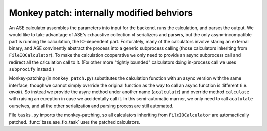 Monkey patch: internally modified behviors
==========================================

.. module:: ase_grain

An ASE calculator assembles the parameters into input for the backend,
runs the calculation, and parses the output. We would like to take advantage
of ASE's exhaustive collection of serializers and parsers, but the only
async-incompatible part is running the calculation, the IO-dependent part.
Fortunately, many of the calculators involve staring an external binary,
and ASE convinently abstract the process into a generic subprocess calling
(those calculators inheriting from ``FileIOCalculator``). To make the
calculation cooperative we only need to provide an async subprocess call
and redirect all the calculation call to it. (For other more "tightly
bounded" calculators doing in-process call we uses ``subprocify`` instead.)

Monkey-patching (in ``monkey_patch.py``) substitutes the calculation
function with an async version with the same interface, though we cannot
simply override the original function as the way to call an async function
is different (i.e. `await`). So instead we provide the async method under
another name (``acalculate``) and override method ``calculate`` with raising
an exception in case we accidentally call it. In this semi-automatic manner,
we only need to call ``acalulate`` ourselves, and all the other serialization
and parsing process are still automated.

File ``tasks.py`` imports the monkey-patching, so all calculators inheriting
from ``FileIOCalculator`` are automactically patched. :func:`base.ase_fio_task`
uses the patched calculators.
